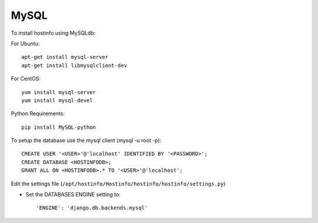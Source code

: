 MySQL
=====

To install hostinfo using MySQLdb:

For Ubuntu::

    apt-get install mysql-server
    apt-get install libmysqlclient-dev

For CentOS::

    yum install mysql-server
    yum install mysql-devel

Python Requirements::

    pip install MySQL-python

To setup the database use the mysql client (mysql -u root -p)::

    CREATE USER '<USER>'@'localhost' IDENTIFIED BY '<PASSWORD>';
    CREATE DATABASE <HOSTINFODB>;
    GRANT ALL ON <HOSTINFODB>.* TO '<USER>'@'localhost';

Edit the settings file (``/opt/hostinfo/Hostinfo/hostinfo/hostinfo/settings.py``)

* Set the DATABASES ENGINE setting to::

    'ENGINE': 'django.db.backends.mysql'

